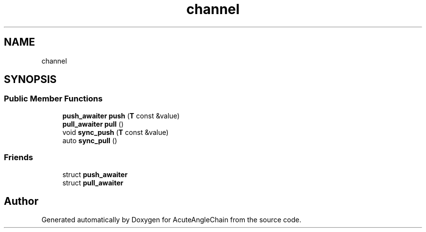 .TH "channel" 3 "Sun Jun 3 2018" "AcuteAngleChain" \" -*- nroff -*-
.ad l
.nh
.SH NAME
channel
.SH SYNOPSIS
.br
.PP
.SS "Public Member Functions"

.in +1c
.ti -1c
.RI "\fBpush_awaiter\fP \fBpush\fP (\fBT\fP const &value)"
.br
.ti -1c
.RI "\fBpull_awaiter\fP \fBpull\fP ()"
.br
.ti -1c
.RI "void \fBsync_push\fP (\fBT\fP const &value)"
.br
.ti -1c
.RI "auto \fBsync_pull\fP ()"
.br
.in -1c
.SS "Friends"

.in +1c
.ti -1c
.RI "struct \fBpush_awaiter\fP"
.br
.ti -1c
.RI "struct \fBpull_awaiter\fP"
.br
.in -1c

.SH "Author"
.PP 
Generated automatically by Doxygen for AcuteAngleChain from the source code\&.
